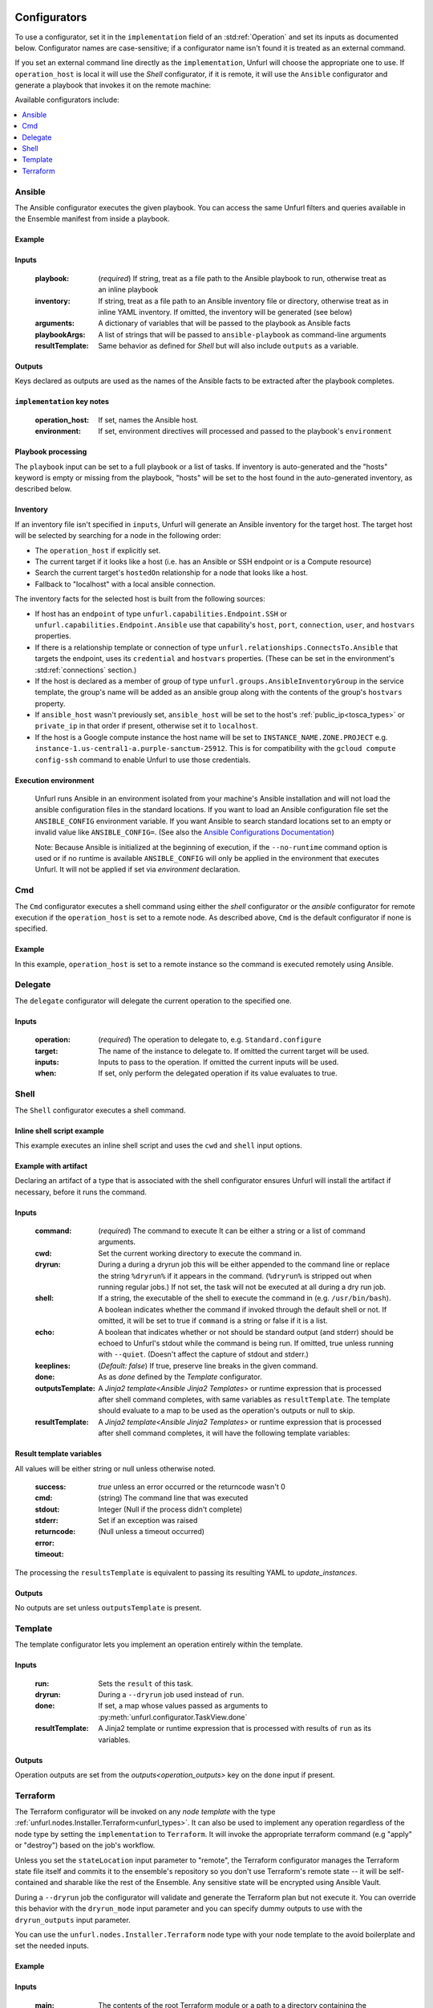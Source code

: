 ===============
Configurators
===============

To use a configurator, set it in the ``implementation`` field of an :std:ref:`Operation`
and set its inputs as documented below. Configurator names are case-sensitive;
if a configurator name isn't found it is treated as an external command.

If you set an external command line directly as the ``implementation``, Unfurl will choose the appropriate one to use.
If ``operation_host`` is local it will use the `Shell` configurator, if it is remote,
it will use the ``Ansible`` configurator and generate a playbook that invokes it on the remote machine:

.. tab-set-code::

  .. code-block:: YAML

    apiVersion: unfurl/v1alpha1
    kind: Ensemble
    spec:
      service_template:
        topology_template:
          node_templates:
            test_remote:
              type: tosca:Root
              interfaces:
                Standard:
                  configure: echo "abbreviated configuration"

  .. literalinclude:: ./examples/configurators-1.py
    :language: python


Available configurators include:

.. contents::
   :local:
   :depth: 1

.. _ansible:

Ansible
========

The Ansible configurator executes the given playbook. You can access the same Unfurl filters and queries available in the Ensemble manifest from inside a playbook.

Example
-------

.. tab-set-code::

  .. code-block:: YAML

    apiVersion: unfurl/v1alpha1
    kind: Ensemble
    spec:
      service_template:
        topology_template:
          node_templates:
            test_remote:
              type: tosca:Root
              interfaces:
                Standard:
                  configure:
                    implementation: Ansible
                    inputs:
                      playbook:
                        # quote this yaml so its templates are not evaluated before we pass it to Ansible
                        q:
                          - set_fact:
                              fact1: "{{ '.name' | eval }}"
                          - name: Hello
                            command: echo "{{ fact1 }}"
                    outputs:
                      fact1:

  .. literalinclude:: ./examples/configurators-2.py
    :language: python

Inputs
------

  :playbook: (*required*) If string, treat as a file path to the Ansible playbook to run, otherwise treat as an inline playbook
  :inventory: If string, treat as a file path to an Ansible inventory file or directory, otherwise treat as in inline YAML inventory.
              If omitted, the inventory will be generated (see below)
  :arguments: A dictionary of variables that will be passed to the playbook as Ansible facts
  :playbookArgs: A list of strings that will be passed to ``ansible-playbook`` as command-line arguments
  :resultTemplate: Same behavior as defined for `Shell` but will also include ``outputs`` as a variable.

Outputs
-------

Keys declared as outputs are used as the names of the Ansible facts to be extracted after the playbook completes.

``implementation`` key notes
-----------------------------

  :operation_host: If set, names the Ansible host.
  :environment: If set, environment directives will processed and passed to the playbook's ``environment``


Playbook processing
-------------------

The ``playbook`` input can be set to a full playbook or a list of tasks. If inventory is auto-generated and the "hosts" keyword is empty or missing from the playbook, "hosts" will be set to the host found in the auto-generated inventory, as described below.


Inventory
---------

If an inventory file isn't specified in ``inputs``, Unfurl will generate an Ansible inventory for the target host. The target host will be selected by searching for a node in the following order:

* The ``operation_host`` if explicitly set.
* The current target if it looks like a host (i.e. has an Ansible or SSH endpoint or is a Compute resource)
* Search the current target's ``hostedOn`` relationship for a node that looks like a host.
* Fallback to "localhost" with a local ansible connection.

The inventory facts for the selected host is built from the following sources:

* If host has an ``endpoint`` of  type ``unfurl.capabilities.Endpoint.SSH`` or ``unfurl.capabilities.Endpoint.Ansible`` use that capability's ``host``, ``port``, ``connection``, ``user``, and ``hostvars`` properties.
* If there is a relationship template or connection of
  type ``unfurl.relationships.ConnectsTo.Ansible`` that targets the endpoint, uses its ``credential`` and ``hostvars`` properties. (These can be set in the environment's :std:ref:`connections` section.)
* If the host is declared as a member of group of type ``unfurl.groups.AnsibleInventoryGroup`` in the service template,
  the group's name will be added as an ansible group along with the contents of the group's ``hostvars`` property.
* If ``ansible_host`` wasn't previously set, ``ansible_host`` will be set to the host's :ref:`public_ip<tosca_types>` or ``private_ip`` in that order if present, otherwise set it to ``localhost``.
* If the host is a Google compute instance the host name will be set to ``INSTANCE_NAME.ZONE.PROJECT`` e.g. ``instance-1.us-central1-a.purple-sanctum-25912``. This is for compatibility with the ``gcloud compute config-ssh`` command to enable Unfurl to use those credentials.

Execution environment
---------------------

  Unfurl runs Ansible in an environment isolated from your machine's Ansible installation
  and will not load the ansible configuration files in the standard locations.
  If you want to load an Ansible configuration file set the ``ANSIBLE_CONFIG`` environment variable.
  If you want Ansible to search standard locations set to an empty or invalid value like ``ANSIBLE_CONFIG=``.
  (See also the `Ansible Configurations Documentation`_)

  Note: Because Ansible is initialized at the beginning of execution,
  if the ``--no-runtime`` command option is used or if no runtime is available
  ``ANSIBLE_CONFIG`` will only be applied in the environment that executes Unfurl.
  It will not be applied if set via `environment` declaration.

  .. _Ansible Configurations Documentation: https://docs.ansible.com/ansible/latest/reference_appendices/config.html#the-configuration-file.


Cmd
====

The ``Cmd`` configurator executes a shell command using either the `shell` configurator
or the `ansible` configurator for remote execution if the ``operation_host`` is set to a remote node.
As described above, ``Cmd`` is the default configurator if none is specified.

Example
-------

In this example, ``operation_host`` is set to a remote instance so the command is executed remotely using Ansible.

.. tab-set-code::

  .. code-block:: YAML

    apiVersion: unfurl/v1alpha1
    kind: Ensemble
    spec:
      service_template:
        topology_template:
          node_templates:
            test_remote:
              type: tosca:Root
              interfaces:
                Standard:
                  configure:
                    implementation:
                      primary: Cmd
                      operation_host: staging.example.com
                    inputs:
                      cmd: echo "test"

  .. literalinclude:: ./examples/configurators-3.py
    :language: python

Delegate
========

The ``delegate`` configurator will delegate the current operation to the specified one.

Inputs
------

  :operation:  (*required*) The operation to delegate to, e.g. ``Standard.configure``
  :target: The name of the instance to delegate to. If omitted the current target will be used.
  :inputs: Inputs to pass to the operation. If omitted the current inputs will be used.
  :when: If set, only perform the delegated operation if its value evaluates to true.


.. _shell_configurator:

Shell
=====

The ``Shell`` configurator executes a shell command.

Inline shell script example
---------------------------

This example executes an inline shell script and uses the ``cwd`` and ``shell`` input options.

.. tab-set-code::

  .. code-block:: YAML

      apiVersion: unfurl/v1alpha1
      kind: Ensemble
      spec:
        service_template:
          topology_template:
            node_templates:
              shellscript-example:
                type: tosca:Root
                interfaces:
                  Standard:
                    configure:
                      implementation: |
                        if ! [ -x "$(command -v testvars)" ]; then
                          source testvars.sh
                        fi
                      inputs:
                          cwd: '{{ "project" | get_dir }}'
                          keeplines: true
                          # our script requires bash
                          shell: '{{ "bash" | which }}'

  .. literalinclude:: ./examples/configurators-4.py
    :language: python


Example with artifact
---------------------

Declaring an artifact of a type that is associated with the shell configurator
ensures Unfurl will install the artifact if necessary, before it runs the command.

.. tab-set-code::

  .. literalinclude:: ./examples/configurators-5.yaml
    :language: yaml

  .. literalinclude:: ./examples/configurators-5.py
    :language: python

Inputs
------

  :command: (*required*) The command to execute It can be either a string or a list of command arguments.
  :cwd:  Set the current working directory to execute the command in.
  :dryrun: During a during a dryrun job this will be either appended to the command line
           or replace the string ``%dryrun%`` if it appears in the command. (``%dryrun%`` is stripped out when running regular jobs.)
           If not set, the task will not be executed at all during a dry run job.
  :shell: If a string, the executable of the shell to execute the command in (e.g. ``/usr/bin/bash``).
          A boolean indicates whether the command if invoked through the default shell or not.
          If omitted, it will be set to true if ``command`` is a string or false if it is a list.
  :echo: A boolean that indicates whether or not should be standard output (and stderr)
         should be echoed to Unfurl's stdout while the command is being run.
         If omitted, true unless running with ``--quiet``.
         (Doesn't affect the capture of stdout and stderr.)

  :keeplines: (*Default: false*) If true, preserve line breaks in the given command.
  :done: As as `done` defined by the `Template` configurator.
  :outputsTemplate: A `Jinja2 template<Ansible Jinja2 Templates>` or runtime expression that is processed after shell command completes, with same variables as ``resultTemplate``. The template should evaluate to a map to be used as the operation's outputs or null to skip.
  :resultTemplate: A `Jinja2 template<Ansible Jinja2 Templates>` or runtime expression that is processed after shell command completes, it will have the following template variables:

.. _resulttemplate:

Result template variables
-------------------------
All values will be either string or null unless otherwise noted.

  :success: *true* unless an error occurred or the returncode wasn't 0
  :cmd: (string) The command line that was executed
  :stdout:
  :stderr:
  :returncode: Integer (Null if the process didn't complete)
  :error: Set if an exception was raised
  :timeout: (Null unless a timeout occurred)

The processing the ``resultsTemplate`` is equivalent to passing its resulting YAML to `update_instances`.

Outputs
-------

No outputs are set unless ``outputsTemplate`` is present.

Template
=========

The template configurator lets you implement an operation entirely within the template.

Inputs
------

  :run:  Sets the ``result`` of this task.
  :dryrun: During a ``--dryrun`` job used instead of ``run``.
  :done:  If set, a map whose values passed as arguments to :py:meth:`unfurl.configurator.TaskView.done`
  :resultTemplate: A Jinja2 template or runtime expression that is processed with results of ``run`` as its variables.

Outputs
-------

Operation outputs are set from the `outputs<operation_outputs>` key on the ``done`` input if present.

.. _terraform:

Terraform
==========

The Terraform configurator will be invoked on any `node template` with the type :ref:`unfurl.nodes.Installer.Terraform<unfurl_types>`.
It can also be used to implement any operation regardless of the node type by setting the ``implementation`` to ``Terraform``.
It will invoke the appropriate terraform command (e.g "apply" or "destroy") based on the job's workflow.

Unless you set the ``stateLocation`` input parameter to "remote", the Terraform configurator manages the Terraform state file itself
and commits it to the ensemble's repository so you don't use Terraform's remote state -- it will be self-contained and sharable like the rest of the Ensemble.
Any sensitive state will be encrypted using Ansible Vault.

During a ``--dryrun`` job the configurator will validate and generate the Terraform plan but not execute it. You can override this behavior with the ``dryrun_mode`` input parameter and you can specify dummy outputs to use with the ``dryrun_outputs`` input parameter.

You can use the ``unfurl.nodes.Installer.Terraform`` node type with your node template to the avoid boilerplate and set the needed inputs.

Example
-------

.. tab-set-code::

  .. literalinclude:: ./examples/configurators-6.yaml
    :language: yaml

  .. literalinclude:: ./examples/configurators-6.py
    :language: python

Inputs
------

  :main: The contents of the root Terraform module or a path to a directory containing the Terraform configuration. If it is a directory path, the configurator will treat it as a local Terraform module. Otherwise, if ``main`` is a string it will be treated as HCL and if it is a map, it will be written out as JSON. (See the note below about HCL in YAML.) If omitted, the configurator will look in ``get_dir("spec.home")`` for the Terraform configuration.
  :tfvars: A map of Terraform variables to passed to the main Terraform module or a string equivalent to ".tfvars" file.
  :stateLocation: If set to "secrets" (the default) the Terraform state file will be encrypted and saved into the instance's "secrets" folder.
                  If set to "artifacts", it will be saved in the instance's "artifacts" folder with only sensitive values encrypted inline.
                  If set to "remote", Unfurl will not manage the Terraform state at all.
  :command: Path to the ``terraform`` executable. Default: "terraform"
  :dryrun_mode: How to run during a dry run job. If set to "plan" just generate the Terraform plan. If set to "real", run the task without any dry run logic. Default: "plan"
  :dryrun_outputs: During a dry run job, this map of outputs will be used simulate the task's outputs (otherwise outputs will be empty).
  :resultTemplate: A Jinja2 template or runtime expression that is processed with the Terraform state JSON file as its variables as well as the `resultTemplate` variables documented above for `Shell`.
     See the Terraform providers' schema documentation for details but top-level keys will include "resources" and "outputs".

Outputs
-------

Specifies which outputs defined by the Terraform module that will be set as the operation's outputs. If omitted and the Terraform configuration is specified inline, all of the Terraform outputs will be included. But if a Terraform configuration directory was specified instead, its outputs need to be declared here to be exposed.

``tfvar`` and ``tfoutput`` Metadata
-----------------------------------

You can automatically map properties and attributes to a Terraform variables and outputs by setting ``tfvar`` and ``tfoutput`` keys in the property and attribute metadata, respectively. For example:

.. tab-set-code::

  .. literalinclude:: ./examples/configurators-6b.yaml
    :language: yaml

  .. literalinclude:: ./examples/configurators-6b.py
    :language: python

Environment Variables
---------------------

If the ``TF_DATA_DIR`` environment variable is not defined it will be set to ``.terraform`` relative to the current working directory.

Note on HCL in YAML
-------------------

The json representation of the Terraform's HashiCorp Configuration Language (HCL) is quite readable when serialized as YAML:

Example 1: variable declaration

.. code-block::

  variable "example" {
    default = "hello"
  }

Becomes:

.. code-block:: YAML

  variable:
    example:
      default: hello

Example 2: Resource declaration

.. code-block::

  resource "aws_instance" "example" {
    instance_type = "t2.micro"
    ami           = "ami-abc123"
  }

becomes:

.. code-block:: YAML

  resource:
    aws_instance:
     example:
      instance_type: t2.micro
      ami:           ami-abc123

Example 3: Resource with multiple provisioners

.. code-block::

  resource "aws_instance" "example" {
    provisioner "local-exec" {
      command = "echo 'Hello World' >example.txt"
    }
    provisioner "file" {
      source      = "example.txt"
      destination = "/tmp/example.txt"
    }
    provisioner "remote-exec" {
      inline = [
        "sudo install-something -f /tmp/example.txt",
      ]
    }
  }

Multiple provisioners become a list:

.. code-block:: YAML

  resource:
    aws_instance:
      example:
        provisioner:
          - local-exec
              command: "echo 'Hello World' >example.txt"
          - file:
              source: example.txt
              destination: /tmp/example.txt
          - remote-exec:
              inline: ["sudo install-something -f /tmp/example.txt"]

==================
Installers
==================

Installer node types already have operations defined.
You just need to import the service template containing the TOSCA type definitions and
declare node templates with the needed properties and operation inputs.

.. contents::
   :local:
   :depth: 1

.. _docker_configurator:

Docker
======

Required TOSCA import: ``configurators/templates/docker.yaml`` (in the ``unfurl`` repository)

unfurl.nodes.Container.Application.Docker
-----------------------------------------

TOSCA node type that represents a Docker container.

artifacts
~~~~~~~~~

  :image: (*required*) An artifact of type ``tosca.artifacts.Deployment.Image.Container.Docker``

By default, the configurator will assume the image is in `<https://registry.hub.docker.com>`_.
If the image is in a different registry you can declare it as a repository and have the ``image`` artifact reference that repository.

Inputs
-------

 :configuration:  A map that will included as parameters to Ansible's Docker container module
    They are enumerated `here <https://docs.ansible.com/ansible/latest/collections/community/docker/docker_container_module.html#ansible-collections-community-docker-docker-container-module#parameters>`_

Example
-------

.. tab-set-code::

  .. literalinclude:: ./examples/configurators-7.yaml
    :language: yaml

  .. literalinclude:: ./examples/configurators-7.py
    :language: python

DNS
====

The DNS installer support nearly all major DNS providers using `OctoDNS <https://github.com/octodns/octodns>`_.

Required TOSCA import: ``configurators/templates/dns.yaml`` (in the ``unfurl`` repository)

unfurl.nodes.DNSZone
---------------------

TOSCA node type that represents a DNS zone.

Properties
~~~~~~~~~~

  :name: (*required*) DNS hostname of the zone (should end with ".").
  :provider: (*required*) A map containing the `OctoDNS provider <https://github.com/octodns/octodns#supported-providers>`_ configuration
  :records: A map of DNS records to add to the zone (default: an empty map)
  :exclusive: Set to true if the zone is exclusively managed by this instance (removes unrecognized records) (default: false)

Attributes
~~~~~~~~~~

  :zone: A map containing the records found in the live zone
  :managed_records: A map containing the current records that are managed by this instance


unfurl.relationships.DNSRecords
-------------------------------

TOSCA relationship type to connect a DNS record to a DNS zone.
The DNS records specified here will be added, updated or removed from the zone when the relationship is established, changed or removed.

Properties
~~~~~~~~~~

  :records: (*required*) A map containing the DNS records to add to the zone.

Example
-------

.. tab-set-code::

  .. literalinclude:: ./examples/configurators-8.yaml
    :language: yaml

  .. literalinclude:: ./examples/configurators-8.py
    :language: python

.. _helm:

Helm
====

Requires Helm 3, which will be installed automatically if missing.

Required TOSCA import: ``configurators/templates/helm.yaml`` (in the ``unfurl`` repository)

unfurl.nodes.HelmRelease
------------------------

TOSCA type that represents a Helm release.
Deploying or discovering a Helm release will add to the ensemble any Kubernetes resources managed by that release.

Requirements
~~~~~~~~~~~~

  :host: A node template of type ``unfurl.nodes.K8sNamespace``
  :repository: A node template of type ``unfurl.nodes.HelmRepository``

Properties
~~~~~~~~~~

  :release_name: (*required*) The name of the helm release
  :chart: The name of the chart (default: the instance name)
  :chart_values: A map of chart values

Inputs
~~~~~~
  All operations can be passed the following input parameters:

  :flags: A list of flags to pass to the ``helm`` command

unfurl.nodes.HelmRepository
---------------------------

TOSCA node type that represents a Helm repository.

Properties
~~~~~~~~~~

  :name: The name of the repository (default: the instance name)
  :url: (*required*) The URL of the repository


.. _kubernetes:

Kubernetes
==========

Use these types to manage Kubernetes resources.

unfurl.nodes.K8sCluster
-----------------------

TOSCA type that represents a Kubernetes cluster. Its attributes are set by introspecting the current Kubernetes connection (``unfurl.relationships.ConnectsTo.K8sCluster``).
There are no default implementations defined for creating or destroying a cluster.

Attributes
~~~~~~~~~~

 :apiServer: The url used to connect to the cluster's api server.

unfurl.nodes.K8sNamespace
-------------------------

Represents a Kubernetes namespace. Destroying a namespace deletes any resources in it.
Derived from ``unfurl.nodes.K8sRawResource``.

Requirements
~~~~~~~~~~~~

  :host: A node template of type ``unfurl.nodes.K8sCluster``

Properties
~~~~~~~~~~

  :name: The name of the namespace.


unfurl.nodes.K8sResource
------------------------

Requirements
~~~~~~~~~~~~

  :host: A node template of type ``unfurl.nodes.K8sNamespace``

Properties
~~~~~~~~~~

  :definition: (map or string) The YAML definition for the Kubernetes resource.

Attributes
~~~~~~~~~~

  :apiResource: (map) The YAML representation for the resource as retrieved from the Kubernetes cluster.
  :name: (string) The Kubernetes name of the resource.

unfurl.nodes.K8sSecretResource
------------------------------

Represents a Kubernetes secret. Derived from ``unfurl.nodes.K8sResource``.

Requirements
~~~~~~~~~~~~

  :host: A node template of type ``unfurl.nodes.K8sNamespace``

Properties
~~~~~~~~~~

  :data: (map) Name/value pairs that define the secret. Values will be marked as sensitive.

Attributes
~~~~~~~~~~

  :apiResource: (map) The YAML representation for the resource as retrieved from the Kubernetes cluster.  Data values will be marked as sensitive.
  :name: (string) The Kubernetes name of the resource.

unfurl.nodes.K8sRawResource
---------------------------

A Kubernetes resource that isn't part of a namespace.

Requirements
~~~~~~~~~~~~

  :host: A node template of type ``unfurl.nodes.K8sCluster``

Properties
~~~~~~~~~~

  :definition: (map or string) The YAML definition for the Kubernetes resource.

Attributes
~~~~~~~~~~

  :apiResource: (map) The YAML representation for the resource as retrieved from the Kubernetes cluster.
  :name: (string) The Kubernetes name of the resource.

.. _sup:

Supervisor
==========

`Supervisor <http://supervisord.org>`_ is a light-weight process manager that is useful when you want to run local development instances of server applications.

Required TOSCA import: ``configurators/templates/supervisor.yaml`` (in the ``unfurl`` repository)

unfurl.nodes.Supervisor
-----------------------

TOSCA type that represents an instance of Supervisor process manager. Derived from ``tosca.nodes.SoftwareComponent``.

properties
~~~~~~~~~~

 :homeDir: (string) The location the Supervisor configuration directory (default: ``{get_dir: local}``)
 :confFile: (string) Name of the confiration file to create (default: ``supervisord.conf``)
 :conf: (string) The `supervisord configuration <http://supervisord.org/configuration.html>`_. A default one will be generated if omitted.

unfurl.nodes.ProcessController.Supervisor
-----------------------------------------

TOSCA type that represents a process ("program" in supervisord terminology) that is managed by a Supervisor instance. Derived from ``unfurl.nodes.ProcessController``.

.. _sup_requirements:

requirements
~~~~~~~~~~~~

  :host: A node template of type ``unfurl.nodes.Supervisor``.

properties
~~~~~~~~~~

  :name: (string) The name of this program.
  :program: (map) A map of `settings <http://supervisord.org/configuration.html#program-x-section-values>`_ for this program.